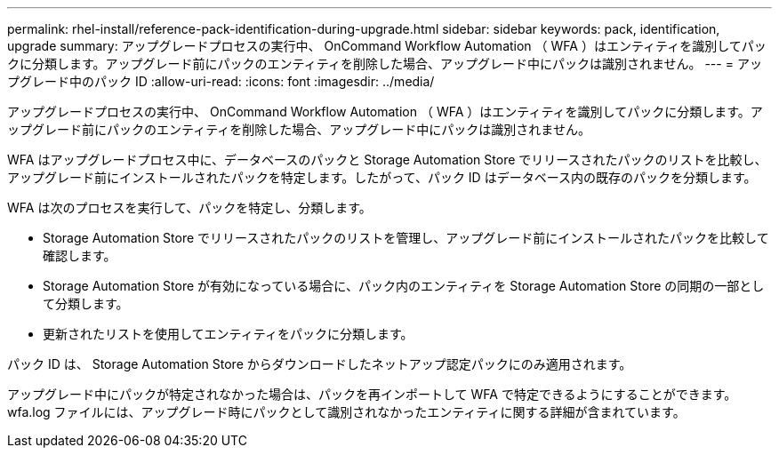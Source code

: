 ---
permalink: rhel-install/reference-pack-identification-during-upgrade.html 
sidebar: sidebar 
keywords: pack, identification, upgrade 
summary: アップグレードプロセスの実行中、 OnCommand Workflow Automation （ WFA ）はエンティティを識別してパックに分類します。アップグレード前にパックのエンティティを削除した場合、アップグレード中にパックは識別されません。 
---
= アップグレード中のパック ID
:allow-uri-read: 
:icons: font
:imagesdir: ../media/


[role="lead"]
アップグレードプロセスの実行中、 OnCommand Workflow Automation （ WFA ）はエンティティを識別してパックに分類します。アップグレード前にパックのエンティティを削除した場合、アップグレード中にパックは識別されません。

WFA はアップグレードプロセス中に、データベースのパックと Storage Automation Store でリリースされたパックのリストを比較し、アップグレード前にインストールされたパックを特定します。したがって、パック ID はデータベース内の既存のパックを分類します。

WFA は次のプロセスを実行して、パックを特定し、分類します。

* Storage Automation Store でリリースされたパックのリストを管理し、アップグレード前にインストールされたパックを比較して確認します。
* Storage Automation Store が有効になっている場合に、パック内のエンティティを Storage Automation Store の同期の一部として分類します。
* 更新されたリストを使用してエンティティをパックに分類します。


パック ID は、 Storage Automation Store からダウンロードしたネットアップ認定パックにのみ適用されます。

アップグレード中にパックが特定されなかった場合は、パックを再インポートして WFA で特定できるようにすることができます。wfa.log ファイルには、アップグレード時にパックとして識別されなかったエンティティに関する詳細が含まれています。
